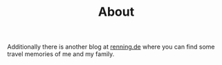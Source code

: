 #+TITLE: About
#+DRAFT: false


Additionally there is another blog at [[https://www.renning.de][renning.de]] where you can find some travel memories of me and my family.
